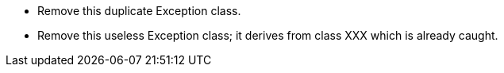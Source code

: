 * Remove this duplicate Exception class.
* Remove this useless Exception class; it derives from class XXX which is already caught.
